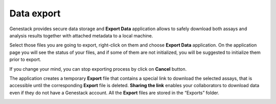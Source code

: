 .. _data-export-label:

Data export
-----------

Genestack provides secure data storage and **Export Data** application
allows to safely download both assays and analysis results together with
attached metadata to a local machine.

Select those files you are going to export, right-click on them and choose
**Export Data** application. On the application page you will see the status of
your files, and if some of them are not initialized, you will be suggested to
initialize them prior to export.

.. image:: images/export1.png
   :align: center

If you change your mind, you can stop exporting process by click on **Cancel**
button.

.. image:: images/export2.png
   :align: center

The application creates a temporary **Export** file that contains a special link to download
the selected assays, that is accessible until the corresponding **Export** file is
deleted. **Sharing the link** enables your collaborators to download data even if they
do not have a Genestack account. All the **Export** files are stored in the
“Exports” folder.

.. image:: images/export3.png
   :align: center
